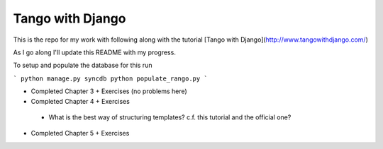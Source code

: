 Tango with Django
=================

This is the repo for my work with following along with the
tutorial [Tango with Django](http://www.tangowithdjango.com/)

As I go along I'll update this README with my progress.

To setup and populate the database for this run

```
python manage.py syncdb
python populate_rango.py
```

*  Completed Chapter 3 + Exercises (no problems here)
*  Completed Chapter 4 + Exercises
  * What is the best way of structuring templates? c.f. this
    tutorial and the official one?
*  Completed Chapter 5 + Exercises
